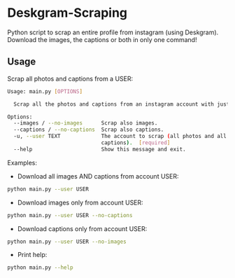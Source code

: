 * Deskgram-Scraping
Python script to scrap an entire profile from instagram (using Deskgram). Download the images, the captions or both in only one command!

** Usage

Scrap all photos and captions from a USER:
#+BEGIN_SRC sh
Usage: main.py [OPTIONS]

  Scrap all the photos and captions from an instagram account with just its username:

Options:
  --images / --no-images      Scrap also images.
  --captions / --no-captions  Scrap also captions.
  -u, --user TEXT             The account to scrap (all photos and all
                              captions).  [required]
  --help                      Show this message and exit.
#+END_SRC

Examples: 
- Download all images AND captions from account USER:
#+BEGIN_SRC sh
python main.py --user USER
#+END_SRC

- Download images only from account USER:
#+BEGIN_SRC sh
python main.py --user USER --no-captions
#+END_SRC

- Download captions only from account USER:
#+BEGIN_SRC sh
python main.py --user USER --no-images
#+END_SRC

- Print help: 
#+BEGIN_SRC sh
python main.py --help
#+END_SRC

